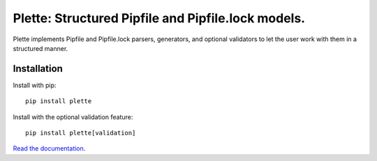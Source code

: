 ===================================================
Plette: Structured Pipfile and Pipfile.lock models.
===================================================

.. image:: https://img.shields.io/pypi/v/plette.svg
    :target: https://pypi.org/pypi/plette

.. image:: https://img.shields.io/pypi/l/plette.svg
    :target: https://pypi.org/pypi/plette

.. image:: https://api.travis-ci.com/sarugaku/plette.svg?branch=master
    :target: https://travis-ci.com/sarugaku/plette

.. image:: https://img.shields.io/pypi/pyversions/plette.svg
    :target: https://pypi.org/pypi/plette

.. image:: https://readthedocs.org/projects/plette/badge/?version=master
    :target: http://plette.readthedocs.io/en/master/?badge=master
    :alt: Documentation Status

Plette implements Pipfile and Pipfile.lock parsers, generators, and optional
validators to let the user work with them in a structured manner.


Installation
============

Install with pip::

    pip install plette

Install with the optional validation feature::

    pip install plette[validation]


`Read the documentation <https://plette.readthedocs.io>`__.
